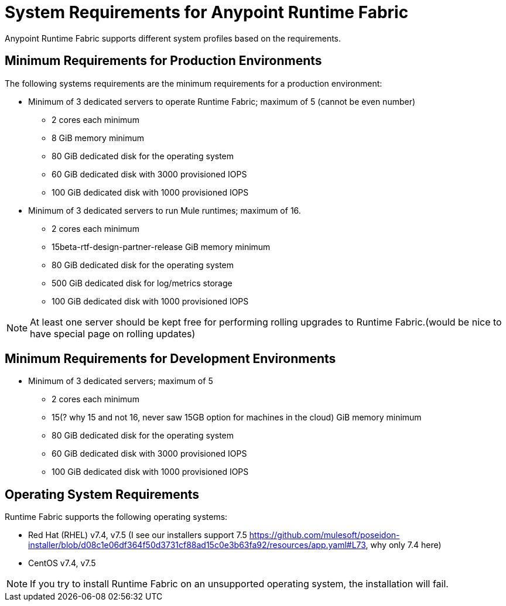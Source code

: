= System Requirements for Anypoint Runtime Fabric
:noindex:

Anypoint Runtime Fabric supports different system profiles based on the requirements.

== Minimum Requirements for Production Environments

The following systems requirements are the minimum requirements for a production environment:

* Minimum of 3 dedicated servers to operate Runtime Fabric; maximum of 5 (cannot be even number)
** 2 cores each minimum
** 8 GiB memory minimum
** 80 GiB dedicated disk for the operating system
** 60 GiB dedicated disk with 3000 provisioned IOPS
** 100 GiB dedicated disk with 1000 provisioned IOPS


* Minimum of 3 dedicated servers to run Mule runtimes; maximum of 16.
** 2 cores each minimum
** 15beta-rtf-design-partner-release GiB memory minimum
** 80 GiB dedicated disk for the operating system
** 500 GiB dedicated disk for log/metrics storage
** 100 GiB dedicated disk with 1000 provisioned IOPS

[NOTE]
At least one server should be kept free for performing rolling upgrades to Runtime Fabric.(would be nice to have special page on rolling updates)

== Minimum Requirements for Development Environments

* Minimum of 3 dedicated servers; maximum of 5
** 2 cores each minimum
** 15(? why 15 and not 16, never saw 15GB option for machines in the cloud) GiB memory minimum
** 80 GiB dedicated disk for the operating system
** 60 GiB dedicated disk with 3000 provisioned IOPS
** 100 GiB dedicated disk with 1000 provisioned IOPS

== Operating System Requirements

Runtime Fabric supports the following operating systems:

* Red Hat (RHEL) v7.4, v7.5 (I see our installers support 7.5 https://github.com/mulesoft/poseidon-installer/blob/d08c1e06df364f50d3731cf88ad15c0e3b63fa92/resources/app.yaml#L73, why only 7.4 here)
* CentOS v7.4, v7.5

[NOTE]
If you try to install Runtime Fabric on an unsupported operating system, the installation will fail.